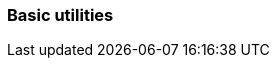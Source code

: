 [#basic-utility]
=== Basic utilities

// Release notes for basic utilities
//   less, sed, Vim, ...


////
[#<UNIQUEID e.g. bsc-1111 or jsc-SLE-111>]
==== Example entry

Challenge (regular paragraph)

Resolution (regular paragraph)
////

